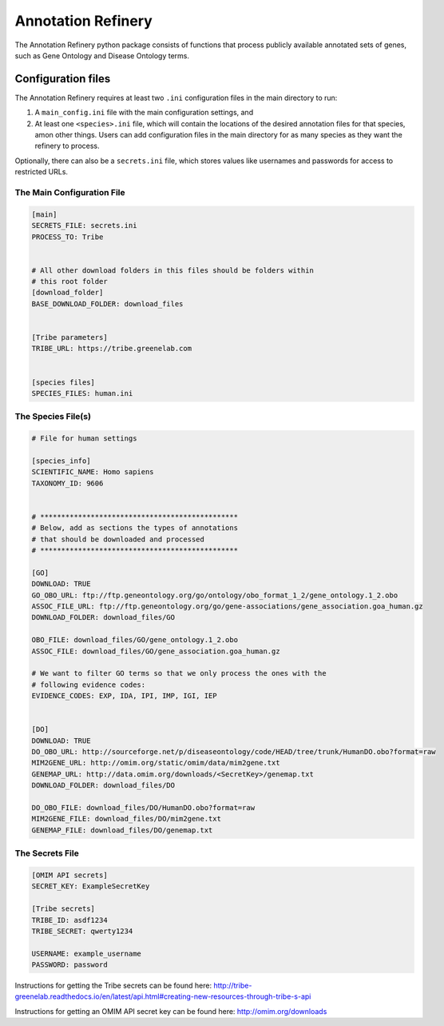 ===================
Annotation Refinery
===================

The Annotation Refinery python package consists of functions that process
publicly available annotated sets of genes, such as Gene Ontology and Disease
Ontology terms.


Configuration files
-------------------

The Annotation Refinery requires at least two ``.ini`` configuration files in
the main directory to run:

1. A ``main_config.ini`` file with the main configuration settings, and

2. At least one ``<species>.ini`` file, which will contain the locations of
   the desired annotation files for that species, amon other things. Users can
   add configuration files in the main directory for as many species as
   they want the refinery to process.


Optionally, there can also be a ``secrets.ini`` file, which stores values like
usernames and passwords for access to restricted URLs.


The Main Configuration File
~~~~~~~~~~~~~~~~~~~~~~~~~~~

.. code-block::

    [main]
    SECRETS_FILE: secrets.ini
    PROCESS_TO: Tribe


    # All other download folders in this files should be folders within
    # this root folder
    [download_folder]
    BASE_DOWNLOAD_FOLDER: download_files


    [Tribe parameters]
    TRIBE_URL: https://tribe.greenelab.com


    [species files]
    SPECIES_FILES: human.ini


The Species File(s)
~~~~~~~~~~~~~~~~~~~

.. code-block::

    # File for human settings

    [species_info]
    SCIENTIFIC_NAME: Homo sapiens
    TAXONOMY_ID: 9606


    # ***********************************************
    # Below, add as sections the types of annotations
    # that should be downloaded and processed
    # ***********************************************

    [GO]
    DOWNLOAD: TRUE
    GO_OBO_URL: ftp://ftp.geneontology.org/go/ontology/obo_format_1_2/gene_ontology.1_2.obo
    ASSOC_FILE_URL: ftp://ftp.geneontology.org/go/gene-associations/gene_association.goa_human.gz
    DOWNLOAD_FOLDER: download_files/GO

    OBO_FILE: download_files/GO/gene_ontology.1_2.obo
    ASSOC_FILE: download_files/GO/gene_association.goa_human.gz

    # We want to filter GO terms so that we only process the ones with the
    # following evidence codes:
    EVIDENCE_CODES: EXP, IDA, IPI, IMP, IGI, IEP


    [DO]
    DOWNLOAD: TRUE
    DO_OBO_URL: http://sourceforge.net/p/diseaseontology/code/HEAD/tree/trunk/HumanDO.obo?format=raw
    MIM2GENE_URL: http://omim.org/static/omim/data/mim2gene.txt
    GENEMAP_URL: http://data.omim.org/downloads/<SecretKey>/genemap.txt
    DOWNLOAD_FOLDER: download_files/DO

    DO_OBO_FILE: download_files/DO/HumanDO.obo?format=raw
    MIM2GENE_FILE: download_files/DO/mim2gene.txt
    GENEMAP_FILE: download_files/DO/genemap.txt


The Secrets File
~~~~~~~~~~~~~~~~~~~~~~~~~~~

.. code-block::

    [OMIM API secrets]
    SECRET_KEY: ExampleSecretKey

    [Tribe secrets]
    TRIBE_ID: asdf1234
    TRIBE_SECRET: qwerty1234

    USERNAME: example_username
    PASSWORD: password


Instructions for getting the Tribe secrets can be found here:
http://tribe-greenelab.readthedocs.io/en/latest/api.html#creating-new-resources-through-tribe-s-api

Instructions for getting an OMIM API secret key can be found here:
http://omim.org/downloads
